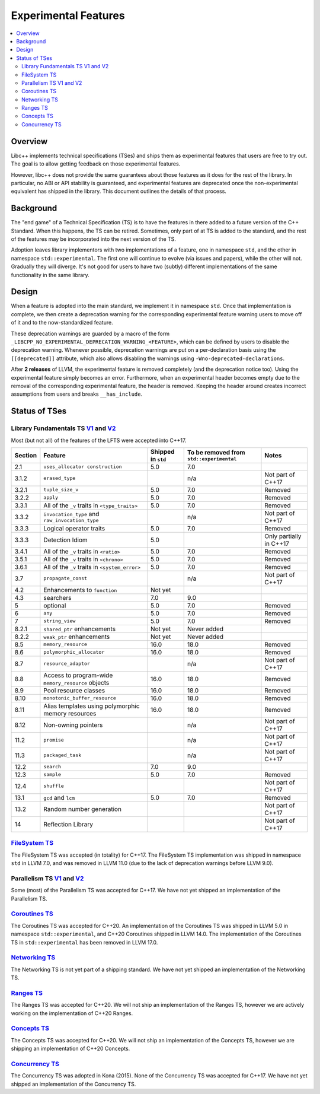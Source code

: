 =====================
Experimental Features
=====================

.. contents::
   :local:

.. _experimental features:

Overview
========

Libc++ implements technical specifications (TSes) and ships them as experimental
features that users are free to try out. The goal is to allow getting feedback
on those experimental features.

However, libc++ does not provide the same guarantees about those features as
it does for the rest of the library. In particular, no ABI or API stability
is guaranteed, and experimental features are deprecated once the non-experimental
equivalent has shipped in the library. This document outlines the details of
that process.

Background
==========

The "end game" of a Technical Specification (TS) is to have the features in
there added to a future version of the C++ Standard. When this happens, the TS
can be retired. Sometimes, only part of at TS is added to the standard, and
the rest of the features may be incorporated into the next version of the TS.

Adoption leaves library implementors with two implementations of a feature,
one in namespace ``std``, and the other in namespace ``std::experimental``.
The first one will continue to evolve (via issues and papers), while the other
will not. Gradually they will diverge. It's not good for users to have two
(subtly) different implementations of the same functionality in the same library.

Design
======

When a feature is adopted into the main standard, we implement it in namespace
``std``. Once that implementation is complete, we then create a deprecation
warning for the corresponding experimental feature warning users to move off
of it and to the now-standardized feature.

These deprecation warnings are guarded by a macro of the form
``_LIBCPP_NO_EXPERIMENTAL_DEPRECATION_WARNING_<FEATURE>``, which
can be defined by users to disable the deprecation warning. Whenever
possible, deprecation warnings are put on a per-declaration basis
using the ``[[deprecated]]`` attribute, which also allows disabling
the warnings using ``-Wno-deprecated-declarations``.

After **2 releases** of LLVM, the experimental feature is removed completely
(and the deprecation notice too). Using the experimental feature simply becomes
an error. Furthermore, when an experimental header becomes empty due to the
removal of the corresponding experimental feature, the header is removed.
Keeping the header around creates incorrect assumptions from users and breaks
``__has_include``.


Status of TSes
==============

Library Fundamentals TS `V1 <https://wg21.link/N4480>`__ and `V2 <https://wg21.link/N4617>`__
---------------------------------------------------------------------------------------------

Most (but not all) of the features of the LFTS were accepted into C++17.

+---------+-------------------------------------------------------+--------------------+------------------------------------------+-------------------------+
| Section | Feature                                               | Shipped in ``std`` | To be removed from ``std::experimental`` | Notes                   |
+=========+=======================================================+====================+==========================================+=========================+
| 2.1     | ``uses_allocator construction``                       | 5.0                | 7.0                                      |                         |
+---------+-------------------------------------------------------+--------------------+------------------------------------------+-------------------------+
| 3.1.2   | ``erased_type``                                       |                    | n/a                                      | Not part of C++17       |
+---------+-------------------------------------------------------+--------------------+------------------------------------------+-------------------------+
| 3.2.1   | ``tuple_size_v``                                      | 5.0                | 7.0                                      | Removed                 |
+---------+-------------------------------------------------------+--------------------+------------------------------------------+-------------------------+
| 3.2.2   | ``apply``                                             | 5.0                | 7.0                                      | Removed                 |
+---------+-------------------------------------------------------+--------------------+------------------------------------------+-------------------------+
| 3.3.1   | All of the ``_v`` traits in ``<type_traits>``         | 5.0                | 7.0                                      | Removed                 |
+---------+-------------------------------------------------------+--------------------+------------------------------------------+-------------------------+
| 3.3.2   | ``invocation_type`` and ``raw_invocation_type``       |                    | n/a                                      | Not part of C++17       |
+---------+-------------------------------------------------------+--------------------+------------------------------------------+-------------------------+
| 3.3.3   | Logical operator traits                               | 5.0                | 7.0                                      | Removed                 |
+---------+-------------------------------------------------------+--------------------+------------------------------------------+-------------------------+
| 3.3.3   | Detection Idiom                                       | 5.0                |                                          | Only partially in C++17 |
+---------+-------------------------------------------------------+--------------------+------------------------------------------+-------------------------+
| 3.4.1   | All of the ``_v`` traits in ``<ratio>``               | 5.0                | 7.0                                      | Removed                 |
+---------+-------------------------------------------------------+--------------------+------------------------------------------+-------------------------+
| 3.5.1   | All of the ``_v`` traits in ``<chrono>``              | 5.0                | 7.0                                      | Removed                 |
+---------+-------------------------------------------------------+--------------------+------------------------------------------+-------------------------+
| 3.6.1   | All of the ``_v`` traits in ``<system_error>``        | 5.0                | 7.0                                      | Removed                 |
+---------+-------------------------------------------------------+--------------------+------------------------------------------+-------------------------+
| 3.7     | ``propagate_const``                                   |                    | n/a                                      | Not part of C++17       |
+---------+-------------------------------------------------------+--------------------+------------------------------------------+-------------------------+
| 4.2     | Enhancements to ``function``                          | Not yet            |                                          |                         |
+---------+-------------------------------------------------------+--------------------+------------------------------------------+-------------------------+
| 4.3     | searchers                                             | 7.0                | 9.0                                      |                         |
+---------+-------------------------------------------------------+--------------------+------------------------------------------+-------------------------+
| 5       | optional                                              | 5.0                | 7.0                                      | Removed                 |
+---------+-------------------------------------------------------+--------------------+------------------------------------------+-------------------------+
| 6       | ``any``                                               | 5.0                | 7.0                                      | Removed                 |
+---------+-------------------------------------------------------+--------------------+------------------------------------------+-------------------------+
| 7       | ``string_view``                                       | 5.0                | 7.0                                      | Removed                 |
+---------+-------------------------------------------------------+--------------------+------------------------------------------+-------------------------+
| 8.2.1   | ``shared_ptr`` enhancements                           | Not yet            | Never added                              |                         |
+---------+-------------------------------------------------------+--------------------+------------------------------------------+-------------------------+
| 8.2.2   | ``weak_ptr`` enhancements                             | Not yet            | Never added                              |                         |
+---------+-------------------------------------------------------+--------------------+------------------------------------------+-------------------------+
| 8.5     | ``memory_resource``                                   | 16.0               | 18.0                                     | Removed                 |
+---------+-------------------------------------------------------+--------------------+------------------------------------------+-------------------------+
| 8.6     | ``polymorphic_allocator``                             | 16.0               | 18.0                                     | Removed                 |
+---------+-------------------------------------------------------+--------------------+------------------------------------------+-------------------------+
| 8.7     | ``resource_adaptor``                                  |                    | n/a                                      | Not part of C++17       |
+---------+-------------------------------------------------------+--------------------+------------------------------------------+-------------------------+
| 8.8     | Access to program-wide ``memory_resource`` objects    | 16.0               | 18.0                                     | Removed                 |
+---------+-------------------------------------------------------+--------------------+------------------------------------------+-------------------------+
| 8.9     | Pool resource classes                                 | 16.0               | 18.0                                     | Removed                 |
+---------+-------------------------------------------------------+--------------------+------------------------------------------+-------------------------+
| 8.10    | ``monotonic_buffer_resource``                         | 16.0               | 18.0                                     | Removed                 |
+---------+-------------------------------------------------------+--------------------+------------------------------------------+-------------------------+
| 8.11    | Alias templates using polymorphic memory resources    | 16.0               | 18.0                                     | Removed                 |
+---------+-------------------------------------------------------+--------------------+------------------------------------------+-------------------------+
| 8.12    | Non-owning pointers                                   |                    | n/a                                      | Not part of C++17       |
+---------+-------------------------------------------------------+--------------------+------------------------------------------+-------------------------+
| 11.2    | ``promise``                                           |                    | n/a                                      | Not part of C++17       |
+---------+-------------------------------------------------------+--------------------+------------------------------------------+-------------------------+
| 11.3    | ``packaged_task``                                     |                    | n/a                                      | Not part of C++17       |
+---------+-------------------------------------------------------+--------------------+------------------------------------------+-------------------------+
| 12.2    | ``search``                                            | 7.0                | 9.0                                      |                         |
+---------+-------------------------------------------------------+--------------------+------------------------------------------+-------------------------+
| 12.3    | ``sample``                                            | 5.0                | 7.0                                      | Removed                 |
+---------+-------------------------------------------------------+--------------------+------------------------------------------+-------------------------+
| 12.4    | ``shuffle``                                           |                    |                                          | Not part of C++17       |
+---------+-------------------------------------------------------+--------------------+------------------------------------------+-------------------------+
| 13.1    | ``gcd`` and ``lcm``                                   | 5.0                | 7.0                                      | Removed                 |
+---------+-------------------------------------------------------+--------------------+------------------------------------------+-------------------------+
| 13.2    | Random number generation                              |                    |                                          | Not part of C++17       |
+---------+-------------------------------------------------------+--------------------+------------------------------------------+-------------------------+
| 14      | Reflection Library                                    |                    |                                          | Not part of C++17       |
+---------+-------------------------------------------------------+--------------------+------------------------------------------+-------------------------+


`FileSystem TS <https://wg21.link/N4100>`__
-------------------------------------------
The FileSystem TS was accepted (in totality) for C++17.
The FileSystem TS implementation was shipped in namespace ``std`` in LLVM 7.0, and was
removed in LLVM 11.0 (due to the lack of deprecation warnings before LLVM 9.0).

Parallelism TS `V1 <https://wg21.link/N4507>`__ and `V2 <https://wg21.link/N4706>`__
------------------------------------------------------------------------------------
Some (most) of the Parallelism TS was accepted for C++17.
We have not yet shipped an implementation of the Parallelism TS.

`Coroutines TS <https://wg21.link/N4680>`__
-------------------------------------------
The Coroutines TS was accepted for C++20.
An implementation of the Coroutines TS was shipped in LLVM 5.0 in namespace ``std::experimental``,
and C++20 Coroutines shipped in LLVM 14.0. The implementation of the Coroutines TS in ``std::experimental``
has been removed in LLVM 17.0.

`Networking TS <https://wg21.link/N4656>`__
-------------------------------------------
The Networking TS is not yet part of a shipping standard.
We have not yet shipped an implementation of the Networking TS.

`Ranges TS <https://wg21.link/N4685>`__
---------------------------------------
The Ranges TS was accepted for C++20.
We will not ship an implementation of the Ranges TS, however we are actively working on
the implementation of C++20 Ranges.

`Concepts TS <https://wg21.link/N4641>`__
-----------------------------------------
The Concepts TS was accepted for C++20.
We will not ship an implementation of the Concepts TS, however we are shipping an
implementation of C++20 Concepts.

`Concurrency TS <https://wg21.link/P0159>`__
--------------------------------------------
The Concurrency TS was adopted in Kona (2015).
None of the Concurrency TS was accepted for C++17.
We have not yet shipped an implementation of the Concurrency TS.

.. +---------+-------------------------------------------------------+--------------------+------------------------------------------+-------------------------+
.. | Section | Feature                                               | Shipped in ``std`` | To be removed from ``std::experimental`` | Notes                   |
.. +=========+=======================================================+====================+==========================================+=========================+
.. | 2.3     | class template ``future``                             |                    |                                          |                         |
.. +---------+-------------------------------------------------------+--------------------+------------------------------------------+-------------------------+
.. | 2.4     | class template ``shared_future``                      |                    |                                          |                         |
.. +---------+-------------------------------------------------------+--------------------+------------------------------------------+-------------------------+
.. | 2.5     | class template ``promise``                            |                    |                                          | Only using ``future``   |
.. +---------+-------------------------------------------------------+--------------------+------------------------------------------+-------------------------+
.. | 2.6     | class template ``packaged_task``                      |                    |                                          | Only using ``future``   |
.. +---------+-------------------------------------------------------+--------------------+------------------------------------------+-------------------------+
.. | 2.7     | function template ``when_all``                        |                    |                                          | Not part of C++17       |
.. +---------+-------------------------------------------------------+--------------------+------------------------------------------+-------------------------+
.. | 2.8     | class template ``when_any_result``                    |                    |                                          | Not part of C++17       |
.. +---------+-------------------------------------------------------+--------------------+------------------------------------------+-------------------------+
.. | 2.9     | function template ``when_any``                        |                    |                                          | Not part of C++17       |
.. +---------+-------------------------------------------------------+--------------------+------------------------------------------+-------------------------+
.. | 2.10    | function template ``make_ready_future``               |                    |                                          | Not part of C++17       |
.. +---------+-------------------------------------------------------+--------------------+------------------------------------------+-------------------------+
.. | 2.11    | function template ``make_exeptional_future``          |                    |                                          | Not part of C++17       |
.. +---------+-------------------------------------------------------+--------------------+------------------------------------------+-------------------------+
.. | 3       | ``latches`` and ``barriers``                          |                    |                                          | Not part of C++17       |
.. +---------+-------------------------------------------------------+--------------------+------------------------------------------+-------------------------+
.. | 4       | Atomic Smart Pointers                                 |                    |                                          | Adopted for C++20       |
.. +---------+-------------------------------------------------------+--------------------+------------------------------------------+-------------------------+
